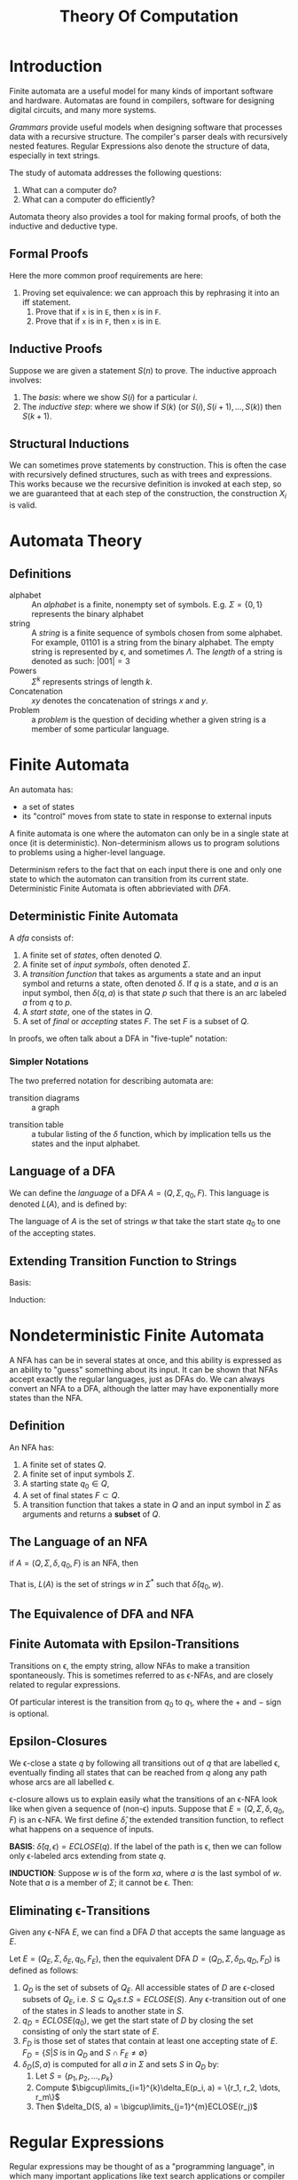 :PROPERTIES:
:ID:       ad49fd53-8d6d-4e51-a851-2c8a75d6ea74
:END:
#+title: Theory Of Computation

* Introduction
Finite automata are a useful model for many kinds of important
software and hardware. Automatas are found in compilers, software for
designing digital circuits, and many more systems.

/Grammars/ provide useful models when designing software that processes
data with a recursive structure. The compiler's parser deals with
recursively nested features. Regular Expressions also denote the
structure of data, especially in text strings.

The study of automata addresses the following questions:

1. What can a computer do?
2. What can a computer do efficiently?

Automata theory also provides a tool for making formal proofs, of both
the inductive and deductive type.

** Formal Proofs
Here the more common proof requirements are here:

1. Proving set equivalence: we can approach this by rephrasing it into
   an iff statement.
   1. Prove that if ~x~ is in ~E~, then ~x~  is in ~F~.
   2. Prove that if ~x~ is in ~F~, then ~x~ is in ~E~.

** Inductive Proofs
Suppose we are given a statement $S(n)$ to prove. The inductive
approach involves:
1. The /basis/: where we show $S(i)$ for a particular $i$.
2. The /inductive step/: where we show if $S(k)$ (or $S(i), S(i+1),
   \dots, S(k)$) then $S(k+1)$.

** Structural Inductions
We can sometimes prove statements by construction. This is often the
case with recursively defined structures, such as with trees and
expressions. This works because we the recursive definition is invoked
at each step, so we are guaranteed that at each step of the
construction, the construction $X_i$ is valid.

* Automata Theory

** Definitions
- alphabet :: An /alphabet/ is a finite, nonempty set of symbols. E.g.
              $\Sigma = \{0, 1\}$ represents the binary alphabet
- string :: A /string/ is a finite sequence of symbols chosen from some
            alphabet. For example, $01101$ is a string from the binary
            alphabet. The empty string is represented by \epsilon, and
            sometimes $\Lambda$. The
            /length/ of a string is denoted as such: $|001| = 3$
- Powers :: $\Sigma^k$ represents strings of length $k$.
- Concatenation :: $xy$ denotes the concatenation of strings $x$ and
                   $y$.
- Problem :: a /problem/ is the question of deciding whether a given
             string is a member of some particular language.

* Finite Automata
An automata has:
- a set of states
- its "control" moves from state to state in response to external inputs

A finite automata is one where the automaton can only be in a single
state at once (it is deterministic). Non-determinism allows us to
program solutions to problems using a higher-level language.

Determinism refers to the fact that on each input there is one and
only one state to which the automaton can transition from its current
state. Deterministic Finite Automata is often abbrieviated with /DFA/.

** Deterministic Finite Automata
A /dfa/ consists of:

1. A finite set of /states/, often denoted $Q$.
2. A finite set of /input symbols/, often denoted $\Sigma$.
3. A /transition function/ that takes as arguments a state and an input
   symbol and returns a state, often denoted $\delta$. If $q$ is a state,
   and $a$ is an input symbol, then $\delta(q,a)$ is that state $p$ such
   that there is an arc labeled $a$ from $q$ to $p$.
4. A /start state/, one of the states in $Q$.
5. A set of /final/ or /accepting/ states $F$. The set $F$ is a subset of
   $Q$.

In proofs, we often talk about a DFA in "five-tuple" notation:

\begin{equation}
  A = \left(Q, \Sigma, \delta, q_0, F \right)
\end{equation}

*** Simpler Notations
The two preferred notation for describing automata are:
- transition diagrams :: a graph

#+downloaded: https://quickgrid.files.wordpress.com/2015/10/subset-construction-nfa-from-transition-table.jpg @ 2018-08-14 12:47:06
[[file:images/theory_of_computation/subset-construction-nfa-from-transition-table_2018-08-14_12-47-06.jpg]]

- transition table :: a tubular listing of the $\delta$ function, which by
     implication tells us the states and the input alphabet.

#+downloaded: https://i.stack.imgur.com/jTETt.png @ 2018-08-14 12:49:00
[[file:images/theory_of_computation/jTETt_2018-08-14_12-49-00.png]]

** Language of a DFA
We can define the /language/ of a DFA $A = \left(Q, \Sigma, q_0, F\right)$.
This language is denoted $L(A)$, and is defined by:

\begin{equation}
L(A) = \{ w | \delta(q_0, w) \text{ is in } F\}
\end{equation}

The language of $A$ is the set of strings $w$ that take the start
state $q_0$ to one of the accepting states.

** Extending Transition Function to Strings
Basis:
\begin{equation}
\hat{\delta}\left(q, \epsilon\right) = q
\end{equation}
Induction:
\begin{equation}
\hat{\delta}\left(q, xa\right) = \delta \left(\hat{\delta}\left(q, x\right), a \right)
\end{equation}

* Nondeterministic Finite Automata
A NFA has can be in several states at once, and this ability is
expressed as an ability to "guess" something about its input. It can
be shown that NFAs accept exactly the regular languages, just as DFAs
do. We can always convert an NFA to a DFA, although the latter may
have exponentially more states than the NFA.

** Definition
An NFA has:

1. A finite set of states $Q$.
2. A finite set of input symbols $\Sigma$.
3. A starting state $q_0 \in Q$,
4. A set of final states $F \subset Q$.
5. A transition function that takes a state in $Q$ and an input symbol
   in $\Sigma$ as arguments and returns a *subset* of $Q$.

** The Language of an NFA
if $A = (Q, \Sigma, \delta, q_0, F)$ is an NFA, then

\begin{equation}
L(A) = \{w | \hat{\delta}(q_0, w) \cap F \neq \emptyset\}
\end{equation}

That is, $L(A)$ is the set of strings $w$ in $\Sigma^*$ such that
$\hat{\delta}(q_0, w)$.

** The Equivalence of DFA and NFA

#+downloaded: /tmp/screenshot.png @ 2018-08-14 13:44:15
[[file:images/theory_of_computation/screenshot_2018-08-14_13-44-15.png]]

** Finite Automata with Epsilon-Transitions
Transitions on \epsilon, the empty string, allow NFAs to make a transition
spontaneously. This is sometimes referred to as \epsilon-NFAs, and are
closely related to regular expressions.

#+downloaded: /tmp/screenshot.png @ 2018-08-15 11:45:07
[[file:images/theory_of_computation/screenshot_2018-08-15_11-45-07.png]]

Of particular interest is the transition from $q_0$ to $q_1$, where the
$+$ and $-$ sign is optional.

** Epsilon-Closures
We \epsilon-close a state $q$ by following all transitions out of $q$ that
are labelled \epsilon, eventually finding all states that can be reached
from $q$ along any path whose arcs are all labelled \epsilon.

\epsilon-closure allows us to explain easily what the transitions of an
\epsilon-NFA look like when given a sequence of (non-\epsilon) inputs. Suppose
that $E = (Q, \Sigma, \delta, q_0, F)$ is an \epsilon-NFA. We first define $\hat{\delta}$,
the extended transition function, to reflect what happens on a
sequence of inputs.

*BASIS*: $\hat{\delta}(q, \epsilon) = ECLOSE(q)$. If the label of the path is \epsilon,
then we can follow only \epsilon-labeled arcs extending from state $q$.

*INDUCTION*: Suppose $w$ is of the form $xa$, where $a$ is the last
symbol of $w$. Note that $a$ is a member of $\Sigma$; it cannot be \epsilon.
Then:

\begin{align}
  \text{Let } & \hat{\delta}(q, x) = \{p_1, p_2, \dots, p_k\} \\
   & \bigcup\limits_{i=1}^k \delta(p_i, a) = \{r_1, r_2, \dots, r_m\} \\
  \text{Then } & \hat{\delta}(q,w) = \bigcup\limits_{j=1}^m ECLOSE(r_j)
\end{align}

** Eliminating \epsilon-Transitions
Given any \epsilon-NFA $E$, we can find a DFA $D$ that accepts the same
language as $E$.

Let $E = (Q_E, \Sigma, \delta_E, q_0, F_E)$, then the equivalent DFA $D = (Q_D, \Sigma,
\delta_D, q_D, F_D)$ is defined as follows:

1. $Q_D$ is the set of subsets of $Q_E$. All accessible states of $D$
   are \epsilon-closed subsets of $Q_E$, i.e. $S \subseteq Q_K s.t. S =
   ECLOSE(S)$. Any \epsilon-transition out of one of the states in $S$
   leads to another state in $S$.
2. $q_D = ECLOSE(q_0)$, we get the start state of $D$ by closing the set
   consisting of only the start state of $E$.
3. $F_D$ is those set of states that contain at least one accepting
   state of $E$. $F_D = \{S | S \text{ is in } Q_D \text{ and } S \cap F_E
   \neq \emptyset \}$
4. $\delta_D(S,a)$ is computed for all $a$ in $\Sigma$ and sets $S$ in $Q_D$ by:
   1. Let $S = \{p_1, p_2, \dots, p_k\}$
   2. Compute $\bigcup\limits_{i=1}^{k}\delta_E(p_i, a) = \{r_1, r_2, \dots, r_m\}$
   3. Then $\delta_D(S, a) = \bigcup\limits_{j=1}^{m}ECLOSE(r_j)$


* Regular Expressions
:PROPERTIES:
:ID:       06f1342f-29d6-4647-a8f2-05eadc695f55
:END:
Regular expressions may be thought of as a "programming language", in
which many important applications like text search applications or
compiler components can be expressed in.

Regular expressions can define the exact same languages that various
forms of automata describe: the regular languages. Regular expressions
denote languages. We define 3 operations on languages that the
operators of regular expressions represent.

1. The /union/ of two languages $L \bigcup M$, is the set of strings
   that are either in $L$ or $M$.
2. The /concatenation/ of languages $L$ and $M$ is the set of strings
   that can be formed by taking any string in $L$ and concatenating it
   with any string in $M$.
3. The closure (or star, or /Kleene closure/) is denoted $L^*$ and
   represents the set of those strings that can be formed by taking
   any number of strings from $L$, possibly with repetitions, and
   concatenating all of them.

We can describe regular expressions recursively. For each expression
$E$, we denote the language it represents with $L(E)$.

*BASIS*:

1. The constants $\epsilon$ and $\emptyset$ are regular expressions, denoting the
   languages $\{\epsilon\}$ and $\emptyset$ respectively.
2. If $a$ is a symbol, then $\mathbb{a}$ is a regular expression. This
   expression denotes the language $\{a\}$.

*INDUCTION*:

1. $L(E) + L(F) = L(E) \bigcup L(F)$
2. $L(EF) = L(E)L(F)$
3. $L(E^*) = (L(E))^*$
4. $L((E)) = L(E)$

** Precedence of regular expression operators

The precedence in order of highest to lowest, is:
1. star
2. dot (note that this operation is associative)
3. union ($\plus$ operator)

** Equivalence of DFA and Regular Expressions

We show this by showing that:
1. Every language defined by a DFA is also defined by a regular
  expression.
2. Every language defined by a regular expression is also defined by a
   $\epilon$-NFA, which we have already shown is equivalent to a DFA.

#+downloaded: /tmp/screenshot.png @ 2018-08-28 12:46:13
[[file:images/theory_of_computation/screenshot_2018-08-28_12-46-13.png]]

*** From DFA to Regular Expression
We can number the finite states in a DFA $A$ with $1, 2, \dots, n$.

Let $R_{ij}^{(k)}$ be the name of a regular expression whose language is the
set of strings $w$ such that $w$ is the label of a path from state $i$
to state $j$ in a DFA $A$, and the path has no intermediate node whose
number is greater than $k$.
To construct the expression $R_{ij}^{(k)}$, we use the following inductive
definition, starting at $k= 0$, and finally reaching $k=n$.

BASIS: $k=0$.
Since the states are numbered $1$ or above, the restriction on paths
is that the paths have no intermediate states at all. There are only 2
kinds of paths that meet such a condition:

1. An arc from node (state) $i$ to node $j$.
2. A path of length $0$ that consists only of some node $i$.

If $i \ne j$, then only case $1$ is possible. We must examine DFA $A$
and find input symbols $a$ such that there is a transition from state
$i$ to state $j$ on symbol $a$.

1. If there is no such symbol $a$, then $R_{ij}^{(0)} = \emptyset$.
2. If there is exactly one such symbol $a$, then $R_{ij}^{(0)} = \mathbb{a}$
3. If there are symbols $a_1, a_2, \dots, a_k$ that label arcs from
   state $i$ to state $j$, then $R_{ij}^{(0)} = \mathbb{a_1} + \mathbb{a_2} +
   \dots + \mathbb{a_k}$

In case (a), the expression becomes $\epsilon$, in case (c), the expression
becomes $\epsilon + \mathbb{a_1} + \mathbb{a_2} + \dots + \mathbb{a_k}$.

INDUCTION: Suppose there is a path from state $i$ to state $j$ that
goes through no state higher than $k$. Then either:

1. The path does not go through state $k$ at all. In this case, the
   label of the path is $R_{ij}^{(k-1)}$.
2. The path goes through state $k$ at least once. We can break the
   path into several pieces:


#+downloaded: /tmp/screenshot.png @ 2018-08-28 12:58:35
[[file:images/theory_of_computation/screenshot_2018-08-28_12-58-35.png]]

Then the set of labels for all paths of this type is represented by
the regular expression $R_{ik}^{(k-1)}(R_{kk}^{(k-1)})^*R_{kj}^{(k-1)}$. Then, we can
combine the expressions for the paths of the two above:

\begin{equation}
R_{ij}^{(k)} = R_{ij}^{(k-1)} + R_{ik}^{(k-1)}(R_{kk}^{(k-1)})^*R_{kj}^{(k-1)}
\end{equation}

We can compute $R_{ij}^{(n)}$ for all $i$ and $j$, and the language of the
automaton is then the sum of all expressions $R_{ij}^{(n)}$ such that state
$j$ is an accepting state.

*** Converting DFAs to regular expressions by eliminating states
The above method of conversation always works, but is expensive. $n^3$
expressions have to be constructed for an n-state automaton, but the
length of the expression can grow by a factor of 4 on the average,
with each of the $n$ inductive steps, and the expressions themselves
could reach on the order of $4^n$ symbols.

The approach introduced here avoids duplicating work at some points,
by eliminating states. If we eliminate a state $s$, then all paths
that went through $s$ no longer exist in the automaton. To preserve
the language, we must include on an arc that goes directly from $q$ to
$p$, the labels of paths that went from some state $q$ to $p$ through
$s$. This label now includes strings, but we can use a regular
expression to represent all such strings.

Hence, we can construct a regular expression from a finite automaton
as follows:

1. For each accepting state $q$, apply the reduction process to
   produce an equivalent automaton with regular-expression labels on
   the arcs. Eliminate all states except $q$ and the start state $q_0$.
2. If $q \neq q_0$, then a two-state automaton remains, as depicted. The
   regular expression for the automaton is $(R + SU^*T)^*SU^*$.


#+downloaded: /tmp/screenshot.png @ 2018-08-28 23:30:02
[[file:images/theory_of_computation/screenshot_2018-08-28_23-30-02.png]]

3. If the start state is also an accepting state, then we must perform
   a state-elimination from the original automaton that gets rid of
   every state but the start state, leaving a one-state automaton,
   which accepts $R^*$.


#+downloaded: /tmp/screenshot.png @ 2018-08-28 23:30:48
[[file:images/theory_of_computation/screenshot_2018-08-28_23-30-48.png]]

*** Converting regular expressions to automata
We can show every language defined by a regular expression is also
defined by a finite automaton, and we do so by converting any regular
expression $R$ to an $\epsilon$-NFA $E$ with:

1. Exactly one accepting state
2. No arcs into initial state
3. No arcs out of the accepting state

The proof is conducted by structural induction on R, following the
recursive definition of regular expressions.

The basis of the induction involves constructing automatons for
regular expressions (a) $\epsilon$, (b) $\emptyset$ and (c) $\mathbb{a}$. They are displayed
below:

#+downloaded: /tmp/screenshot.png @ 2018-08-28 23:36:18
[[file:images/theory_of_computation/screenshot_2018-08-28_23-36-18.png]]

The inductive step consists of 4 cases: (a) The expression is $R + S$
for some smaller expressions $R$ and $S$. (b) The expression is $RS$
for smaller expressions $R$ and $S$. (c) The expression is $R*$ for
some smaller expression $R$. (d) The expression is (R) for some
expression R. The automatons for (a), (b), and (c) are shown below:


#+downloaded: /tmp/screenshot.png @ 2018-08-28 23:39:41
[[file:images/theory_of_computation/screenshot_2018-08-28_23-39-41.png]]

The automaton for $R$ also serves as the automaton for $(R)$.

*** Algebraic law for regular expressions
 - commutativity :: $x + y = y + x$.
 - associativity :: $(x \times y) \times z = x \times (y \times z)$.
 - distributive :: $x \times (y + z) = x \times y + x \times z$

- $L + M = M + L$
- $(L + M) + N = L + (M + N)$
- $(LM)N = L(MN)$
- $\emptyset + L = L + \emptyset = L$. $\emptyset$ is the identity for union.
- $\epsilon L = L \epsilon = L$. $\epsilon$ is the identity for concatenation.
- $\emptyset L = L\emptyset = \emptyset$. $\emptyset$ is the annihilator for concatenation.
- $L(M + N) = LM + LN$ (left distributive)
- $(M + N)L  = ML + NL$ (right distributive)
- $L + L = L$ (idempotence law)
- $(L^*)^* = L^*$.
- $\emptyset^* = \epsilon$
- $\epsilon^* = \epsilon$
- $L^{+} = LL^* = L^*L$.
- $L^* = L^{+} + \epsilon$
- $L? = \epsilon + L$

*** Discovering laws for regular expressions
The truth of a law reduces to the question of the equality of two
languages. We show set equivalence: a string in one language must be
in another, and vice-versa.

* Properties of Regular Languages

Regular languages exhibit the "closure" property. These properties let
us build recognizers for languages that are constructed from other
languages by certain operations. Regular languages also exhibit
"decision properties", which allow us to make decisions about whether
two automata define the same language. This means that we can always
minimize an automata to have as few states as possible for a
particular language.

** Pumping Lemma
We have established that the class of languages known as regular
languages are accepted by DFAs, NFAs and by $\epsilon$-NFAs.

However, not every language is a regular language. An easy way to see
this is that the number of languages is infinite, but DFAs have finite
number of states, and are finite.

The pumping lemma lets us show that certain languages are not regular.

#+attr_latex: :options [Pumping Lemma]
#+begin_theorem
<<pumping-lemma>>
Let $L$ be a regular language. Then there exists a constant $n$ (which
depends on $L$) such that for every string $w$ in $L$ such that
$| w |  \ge n$, we can break $w$ into three strings $w = xyz$
such that:

1. $y \ne \epsilon$
2. $| xy | \le n$
3. For all $k \ge 0$, the string $xy^k z$ is also in $L$
#+end_theorem

That is, we can always find a non-empty string $y$ not too far from
the beginning of $w$ that can be "pumped". This means repeating $y$
any number of times, or deleting it, keeps the resulting string in the
language $L$.

Note that there [[https://bosker.wordpress.com/2013/08/18/i-hate-the-pumping-lemma/][has been other ways to prove irregularity of languages]].

** Closure of Regular Languages
If certain languages are regular, then languages formed from them by
certain operations are also regular. These are referred to as the
closure properties of regular languages. Below is a summary:

1. Union of 2 regular languages
2. Intersection of 2 regular languages
3. Complement of 2 regular languages
4. Difference of 2 regular languages
5. Reversal of a regular language
6. Closure (star) of a regular language
7. The concatenation of regular languages
8. A homomorphism (substitution of strings for symbols) of a regular language
9. The inverse homomorphism of a regular language

The above are all regular.

* Context-free Grammars and Languages
:PROPERTIES:
:ID:       da28f8a3-35f4-42e9-9a8e-c54cc32555a0
:END:
Context-free languages are a larger class of languages, that have
context-free grammars. We show how these grammars are defined, and how
they define languages.

Context-free grammars are recursive definitions. For example, the
context-free grammar for palindromes can be defined as:

1. $P \rightarrow \epsilon$
2. $P \rightarrow 0$
3. $P \rightarrow 1$
4. $P \rightarrow 0P0$
5. $P \rightarrow 1P1$

There are four important components in a grammatical description of a
language:

1. There is a finite set of symbols that form the strings of the
   language. These alphabets are called the /terminals/, or /terminal
   symbols/.
2. There is a finite set of variables, or /nonterminals/ or /syntactic
   categories/. Each variable represents a language. In the language
   above, the only variable is $P$.
3. One of the variables represents the language being defined, called
   the /start symbol/.
4. There is a finite set of productions or rules that represent the
   recursive definition of a language. Each production rule consists:
   1. A variable that is being defined by the production (called the /head/).
   2. The production symbol $\rightarrow$.
   3. A string of zero or more terminals and variables.

We can represent any CFG as these 4 components, we denote CFG $G = (V,
T, P, S)$.

** Derivations using a Grammar
We can apply the productions of a CFG to infer that certain strings
are in the language of a certain variable.

The process of deriving strings by applying productions from head to
body requires the definition of a new relation symbol, $\Rightarrow$. Suppose $G
= (V, T, P, S)$ is a CFG> Let $\alpha A \beta$ be a string of terminals and
variables, with $A$ a variable. That is $\alpha$ and $\beta$ are strings in $(V
\cup T)^*$, and $A$ is in $V$. Let $A \rightarrow \gamma$ be a production of $G$. We say
that $\alpha A \beta \Rightarrow_{G} \alpha \gamma B$. If $G$ is understood, we can omit the
subscript.

We may extend the $\Rightarrow$ relationship to represent zero, one or many
derivation steps, similar to the extended transition function.

** Leftmost and Rightmost Derivations
In order to restrict the number of choices we have in deriving a
string, it is often useful to require that at each step, we replace
the leftmost variable by one of its production bodies. Such a
derivation is called a /leftmost derivation/. Leftmost derivations are
indicated with $\Rightarrow_{lm}$ and $\Rightarrow_{lm}^*$.

Similarly, it is possible to require that at each step the rightmost
variable is replaced by one of its bodies. These are called /rightmost
derivations/. These are similarly denoted $\Rightarrow_{rm}$ and $\Rightarrow_{rm}^*$.

** The language of a Grammar
If $G = (V, T, P, S)$ is a CFG, then the language of $G$, denoted
$L(G)$ is the set of terminal strings that have derivations from the
start symbol:

\begin{equation}
  L(G) = \right\{w in T^* | S \Rightarrow_{G}^* w \left\}
\end{equation}

** Sentential Forms
Derivations from the start symbol produce strings that have a special
role. These are called /sentential forms/. We also denote
left-sentential and right-sentential forms for leftmost derivations
and rightmost derivations respectively.

** Parse Trees
There is a tree representation of derivations, that clearly show how
symbols of a terminal string are grouped into substrings, each of
which belongs to the language of one of the variables of the grammar.
This tree is the data structure of choice when representing the source
of a program.

*** Construction
The parse trees for a CFG $G$ are trees with the following conditions:

1. Each interior node is labeled by variable in $V$.
2. Each leaf is labeled by either a variable, a terminal, or $\epsilon$.
   However, if the leaf is labeled $\epsilon$, then it must be the only child
   of its parent.
3. If an interior node is labeled $A$, and its children are labeled
   $X_1, X_2, \dots, X_k$, respectively from the left, then $A \rightarrow X_1 X_2 \dots
   X_k$ is a production in $P$.

*** The yield
The yield of the tree is the concatenation of the leaves of the parse
tree from the left. This yield is a terminal string (all leaves are
labeled either with a terminal or with $\epsilon$). The root is labeled by
the start symbol.

*** Inferences and derivations
The following statements are equivalent:

1. The recursive inference procedure determines that terminal string
   $w$ is in the language of variable $A$.
2. $A \Rightarrow^* w$
3. $A \Rightarrow_{lm}^* w$
4. $A \Rightarrow_{rm}^* w$
5. There is a parse tree with root $A$ and yield $w$.

We can prove these equivalences using the following arcs:

#+downloaded: /tmp/screenshot.png @ 2018-09-16 16:21:01
[[file:images/theory_of_computation/screenshot_2018-09-16_16-21-01.png]]

** Linear Grammars
Right linear grammars have all the productions of form:

1. $A \rightarrow wB$ for $B \in V$ and $w \in T^*$
2. $A \rightarrow  w$, for $w \in T^*$

Every regular language can be generated by some right-linear grammar.
Suppose $L$ is accepted by DFA $A = (Q, \Sigma, \delta, q_0, F)$, Then, let $G =
(Q, \Sigma, P, q_0)$ where,

1. For $q, p \in Q$, $a \in \Sigma$, if $\delta(q, a) = p$, then we have a
   production in $P$ of the form $q \rightarrow ap$.
2. We also have productions $q \rightarrow \epsilon$ for each $q \in F$.

We can prove by induction on $|w|$ that $\hat{\delta}(q_0, w) = p$  iff $q_0
\Rightarrow^* wp$. This would give $\hat{\delta}(q_0, w) \in F$  iff $q_0 \Rightarrow^* w$.

** TODO Ambiguous Grammars

** Chomsky Normal Form
Chomsky normal form is useful in giving algorithms for working with
context-free grammars. A context-free grammar is in Chomsky normal
form if every rule is of the form:

1. $A \rightarrow BC$
2. $A \rightarrow a$

weher $a$ is any terminal and $A$, $B$, $C$ are any variables, except
$B$ and $C$ cannot be the start variable. $S \rightarrow \epsilon$ is also allowed.

Any context-free language is generated by a context-free grammar in
Chomsky normal form. This is because we can convert any grammar into
Chomsky normal form.

* Pushdown Automata
:PROPERTIES:
:ID:       1c414780-37b3-4266-a6be-26aba08babbb
:END:

Pushdown automata are equivalent in power to context-free grammars
This equivalence is useful because it gives us two options for proving
that a language is context-free. Certain languages are more easily
described in terms of recognizers, while others aremore easily
described in terms of generators.

** Definition
It is in essence a nondeterministic finite automaton with
\epsilon-transitions permitted, with one additional capability: a stack on
which it can store a string of "stack symbols".

We can view the pushdown automaton informally as the device suggested
below:

#+downloaded: /tmp/screenshot.png @ 2018-09-18 12:36:26
[[file:images/theory_of_computation/screenshot_2018-09-18_12-36-26.png]]

A "finite-state-control" reads inputs, one symbol at a time. The
automaton is allowed to observe the symbol at the top of the stack,
and to base its transition on its current state. It :

1. Consumes from the input the symbol it uses in the transition. If \epsilon
   is used for the input, then no input symbol is consumed.
2. Goes to a new state
3. Replaces the symbol at the top of the stack by any string. This
   corresponds to \epsilon, which corresponds to a pop of the stack. It could
   also replace the top symbol by one other symbol. Finally the top
   stack symbol could be replaced by 2 or more symbols, which has the
   effect of changing the top stack symbol, and pushing one or more
   new symbols onto the stack.

** Formal Definition
We can specify a PDA $P$ as follows:

\begin{equation}
  P = (Q,\Sigma, \Gamma, \delta, q_0, Z_0, F)
\end{equation}

- $Q$ is the finite set of states
- $\Sigma$ is the finite set of input symbols
- $\Gamma$ is the finite stack alphabet
- $\delta$ is the transition function, taking a triple $\delta(q,a,X), where:
  - $q$ is a state in $Q$
  - $a$ is either an input symbol in $\Sigma$ or $\epsilon$.
  - $X$ is a stack symbol, that is a member of $\Gamma$
- $q_0$ the start state
- $Z_0$ the start symbol. Initially, the PDA's stack consists of this
  symbol, nothing else
- $F$ is the set of accepting states

The formal definition of a PDA contains no explicit mechanism to allow
the PDA to test for an empty stack. The PDA is able to get the same
effect by initially placing a special symbol $ on the stack. If it
sees the $ again, it knows that the stack effectively is empty.

We can also draw transition diagrams for PDAs. An example is shown
below.

#+downloaded: /tmp/screenshot.png @ 2018-10-11 20:52:24
[[file:images/theory_of_computation/screenshot_2018-10-11_20-52-24.png]]

** Instantaneous Descriptions
We represent the configuration of a PDA by a triple $(q, w, \gamma)$,
where:

1. $q$ is the state.
2. $w$ is the remaining input
3. $\gamma$ is the stack contents

Conventionally, we show the top of the stack at the left, and the
bottom at the right. This triple is called the /instantaneous
description/, or ID, of the pushdown automaton.

For finite automata, the $\hat{\gamma}$ notation was sufficient to
represent sequences of instantaneous descriptions through which a
finite automaton moved. However, for PDAs we need a notation that
describes changes in the state, input and stack. Hence, we define
$\vdash$ as follows. Supposed $\delta(q, a, X)$ contains $(p, \alpha)$. Then for
all stings $w$ in $\Sigma^*$ and $\beta$ in $\Gamma^*$:

\begin{equation}
  (q, aw, X\beta) \vdash (p, w, \alpha\beta)
\end{equation}

We use $\vdash^*$ to represent zero or more moves of the PDA.

** The Languages of PDAs
The class of languages for PDAs that accept by final state and accept
by empty stack are the same. We can show how to convert between the
two.

*** Acceptance by Final State

Let $P = (Q, \Sigma, \Gamma, \delta, q_0, Z_0, F)$ be a PDA. Then $L(P)$, the language
accepted by P by final state, is:

\begin{equation}
\{w | (q_0, w, Z_0) \vdash^* (q, \epsilon, \alpha) \}
\end{equation}

for some state $q$ in $F$ and any stack string $\alpha$.

*** Acceptance by Empty Stack
Let $P = (Q, \Sigma, \Gamma, \delta, q_0, Z_0, F)$ be a PDA. We define $N(P) = \{w |
(q_0, w, Z_0) \vdash^* (q, \epsilon, \epsilon)\}$. That is $N(P)$ is the set of inputs
$w$ that $P$ can consume and at the same time empty its stack.

*** From Empty Stack to Final State
*Theorem:*

If $L = N(P_N)$ for some PDA $P_N$, then there is a PDA $P_F$
such that $L = L(P_F)$.

*Proof*:

We use a new symbol $X_0$, not a symbol of $\Gamma$; $X_0$ is both the start
symbol of $P_F$ and a marker on the bottom of the stack that lets us
know when $P_N$ has reached an empty stack, then it knows that $P_N$
would empty its stack on the same input.

We also use a new start state $p_0$, whose sole function is to push
$Z_0$, the start symbol of $P_N$, onto the top of the stack and enter
$q_0$, the start state of $P_N$. $P_F$ simulates $P_N$, until the stack of
$P_N$ is empty, which $P_F$ detects because it sees $X_0$ on the top of
the stack.


#+downloaded: /tmp/screenshot.png @ 2018-10-11 21:06:26
[[file:images/theory_of_computation/screenshot_2018-10-11_21-06-26.png]]

Hence, we can specify $P_F = (Q \cup \{p_0, p_f\}, \Sigma, \Gamma \cup \{X_0\}, \delta_F, p_0,
X_0, \{p_f\}$:

1. $\delta_F(p_0, \epsilon, x_0) = \{(q_0, Z_0, X_0\}$.
2. For all states $q$ in $Q$, inputs $a$ in $\Sigma$ or $a = \epsilon$, and the
   stack symbols $Y$ in $\Gamma$, $\delta_F(q,a,Y)$ contains all the pairs in
   $\delta_N(qa,Y)$.
3. $\delta_F(q, \epsilon, X_0$ contains $(p_f, \epsilon)$ iff w is in $N(P_N)$.

*** From Final State to Empty Stack
Whenever $P_F$ enters an accepting state after consuming input $w$,
$P_N$ will empty its stack after consuming $w$.

#+downloaded: /tmp/screenshot.png @ 2018-10-11 21:10:12
[[file:images/theory_of_computation/screenshot_2018-10-11_21-10-12.png]]

To avoid simulating a situation where $P_F$ accidentally empties its
stack without accepting, $P_N$ also utilizes a marker $X_0$ on the
bottom of its stack.

That is $P_N = (Q \cup \{p_0, p\}, \Sigma, \Gamma \cup \{X_0\}, \delta_N, p_0, X_0)$, where $\delta_N$
is:

1. $\delta_N(p_0, \epsilon, x_0) = \{(q_0, Z_0, X_0)\}$
2. For all states $q$ in $Q$, input symbols $a$ in $\Sigma$ or $a = \epsilon$, $Y$
   in $\Gamma$, $\delta_N(q, a, Y)$ contains every pair that is in $\delta_F(q, a Y)$.
3. For all accepting states $q$ in $F$, and stack symbols $Y$ in $\Gamma$
   or $Y = X_0$, $\delta_N(q, \epsilon, Y)$ contains $(p, \epsilon)$. Whenever $P_F$
   accepts, $P_N$ can start emptying its stack without consuming any input.
4. For all stack symbols $Y$ in $\Gamma$ or $Y = X_0$, $\delta_N(p, \epsilon, Y) = \{(p,
   \epsilon)\}$. Once in state $p$, which only occurs when $P_F$ is accepted,
   $P_N$ pops every symbol on its stack, until the stack is empty.

** Equivalence of CFG and PDA
Let $A$ be a CFL. From the definition we know that $A$ has a CFG, $G$,
generating it. We show how to convert $G$ into an equivalent PDA.

The PDA $P$ we now describe will work by accepting its input $w$, if
$G$ generates that input, by determining whether there is a derivation
for $w$. Each step of the derivation yields an intermediate string of
variables and terminals. We design $P$ to determine whether some
series of substitutions of $G$ can lead from the start variable to
$w$.

The PDA $P$ begins by writing the start variable on its stack. It goes
through a series of intermediate strings, making one substitution
after another. Eventually it may arrive at a string that contains only
terminal symbols, meaning that it has used the grammar to derive a
string. Then $P$ accepts if this string is identical to the string it
has received as input.

1. Place the marker symbol $ and the start variable on the stack
2. Repeat:
   - If the top of stack is a variable symbol $A$, nondeterministically
     select one of the rules for $A$ and substitute $A$ by the string
     on the right-hand side of the rule
   - If the top of stack is a terminal symbol $a$, read the next
     symbol from the input and compare it to $a$. If they match,
     continue. Else, reject the branch of nondeterminism.
   - If the top of stack is the symbol $, enter the accept state.

Now we prove the reverse direction. We have a PDA $P$ and want to make
a CFG $G$ that generates all the strings that $P$ accepts.

For each pair of states $p$ and $q$, the grammar will have a variable
$A_{pq}$.

First, we simplify the task by modifying P slightly to give it the
following three features.

1. It has a single accept state, $q_{accept}$.
2. It empties its stack before accepting.
3. Each transition either pushes a symbol onto the stack (a push move)
   or pops one off the stack (a pop move), but it does not do both at
   the same time.

Giving $P$ features 1 and 2 is easy. To give it feature 3, we replace
each transition that simultaneously pops and pushes with a two
transition sequence that goes through a new state, and we replace each
transition that simultaneously pops and pushes with a two transition
sequence that goes through a new state, and we replace each transition
that neither pops nor pushes with a two transition sequence that
pushes then pops an arbitrary stack symbol.


To design $G$ so that $A_{pq}$ generates all strings that take $P$ from
$p$ to $q$, regardless of the stack contents at $p$, leaving the stack
at $q$ in the same condition as it was at $p$.

First, we simplify our task by modifying $P$ slightly to give it the
following three features.

*** Deterministic Pushdown Automata
:PROPERTIES:
:ID:       20201108T115325.201764
:END:
DPDAs accept a class of languages between the regular languages and
the CFLs.

We can easily show that DPDAs accept all regular languages by making
it simulate a DFA (ignoring the stack).

While DPDAs cannot represent all CFLs, it is able to represent
languages that have unambiguous grammars.

* Properties of Context-Free Languages
** Simplification of CFG
The goal is to reduce all CFLs to Chomsky Normal Form. To get there,
we must make several preliminary simplifications, which are useful in
their own ways.

1. Elimination of useless symbols

   1. Remove all /non-reachable/ symbols: starting from $S$, if it is
      impossible to reach a symbol, then it is non-reachable and can be
      removed. Example: $S \rightarrow a, B \rightarrow b$, then $B$ is not reachable.
   2. Remove all /non-generating/ symbols: for each symbol, check if the
      symbol can ever generate a terminating string. If not, remove
      it. Example: $A \rightarrow A | Ab$, $A$ is non-generating and can be removed.
   3. It is important to remove non-generating symbols first, because
      it can lead to more non-reachable symbols.

2. Removal of unit productions

   1. Unit productions look like $A \rightarrow B$. We do unit production
      elimination to get a grammar into Chomsky Normal form.

   2. To eliminate unit productions, we substitute the unit symbol
      into the production.

3. Removal of $\epsilon$ productions

   1. Start from any symbol, remove the $\epsilon$ production, by
      substituting all possibilities. E.g. $S \rightarrow AB | AC$, and we
      eliminate $\epsilon$-productions from $B$: $S \rightarrow AB | A | AC$.
   2. Eliminate until no more $\epsilon$-productions.
   3. When an $\epsilon$-production is eliminated from a symbol, it does not
      need to be reapplied if it appears again in the same symbol.

4. Conversion to Chomsky Normal Form

After performing the preliminary simplifications, we can then:

  1. Arrange that all bodies of length 2 or more consist only of variables
  2. Break bodies of length 3 or more into a cascade of productions

** Pumping Lemma for CFLs
In any sufficiently long string in a CFL, it is possible to find at
most 2 short, nearby substrings, that we can pump in tandem. First, we
use several results, that we will state below.

1. Conversion to CNF converts a parse tree into a binary tree.
2. For a CNF grammar $G = (V, T, P, S)$, if the length of the longest
   path is $n$, then $|w| \le 2^{n-1}$ for all terminal strings $w$.

#+attr_latex: :options [Pumping Lemma for CFLs]
#+begin_theorem
<<pumping-lemma-cfl>>
Let $L$ be a CFL. Then there exists a constant $n$ (which
depends on $L$) such that for every string $z$ in $L$ such that
$| z |  \ge n$, we can break $z$ into three strings $z = uvwxy$
such that:

1. $ vx \ne \epsilon$
2. $| vwx | \le n$
3. For all $i \ge 0$, the string $uv^i wx^i y$ is also in $L$
#+end_theorem

#+downloaded: https://upload.wikimedia.org/wikipedia/commons/thumb/8/87/Pumping_lemma_for_context-free_languages.svg/600px-Pumping_lemma_for_context-free_languages.svg.png @ 2018-10-09 12:22:03
[[file:images/theory_of_computation/600px-Pumping_lemma_for_context-free_languages.svg_2018-10-09_12-22-03.png]]

If $s$ is sufficiently long, its derivation tree w.r.t. a Chomsky
normal form grammar must contain some nonterminal $N$ twice on some
tree path (upper picture). Repeating $n$ times the derivation part $N
\Rightarrow \dots \Rightarrow vNx$ obtains a derivation for $u v^n w x^n y$.

** Closure Properties of CFLs
First, we introduce the notion of substitutions. Let $\Sigma$ be an
alphabet, and suppose that for every symbol $a$ in $\Sigma$, we choose a
language $L_a$. These chosen languages can be over any alphabets, not
necessarily $\Sigma$ and not necessarily the same. The choice of languages
defines a function $s$ on $\Sigma$, and we shall refer to $L_a$ as $s(a)$
for each symbol $a$.

If $w = a_1 a_2 \dots a_n$ in $\Sigma^*$, then $s(w)$ is the language of
all strings $x_1 x_2 \dots x_n$ such that the string $x_i$ is in the
language $s(a_i)$. $s(L)$ is the union of $s(w)$ for all strings $w$ in
$L$.

The substitution theorem states that if we can find a substitution
function $a$ on a CFL, then the resultant language $s(a)$ is also a
CFL.

CFLs are closed under:

1. Union

$L_1 \cup L_2$ is the language $s(L)$, where $L$ is the language $\{1,
2\}$, and $s(1) = L_1$ and $s(2) = L_2$.

2. Concatenation

$L_1 L_2$ is the language $s(L)$, $L = {12}$, and $s(1) = L_1$ and $s(2)
= L_2$.

3. Closure, and positive closure (asterisk and plus)

$L$ is the language ${1}^*$, and $s$ is the substitution $s(1) = L_1$,
then $L_1^* = s(L)$. Similarly, for positive closure, $L = \{1\}^+$ and
$L_1^+ = s(L)$.

4. Homomorphism
$s(a) = \{h(a)\}$, for all $a$ in $\Sigma$. Then $h(L) = s(L)$.

These are the base closure properties. CFLs are also closed under
reversal. We can prove this by constructing a grammar for the reversed
CFL.

CFLs are not closed under intersection. However, CFLs are closed under
the operation of "intersection with a regular language". To prove
this, we use the PDA representation of CFLs, and FA representation of
regular languages. We can run the FA in parallel with the PDA.

CFLs are also closed under inverse homomorphism. The proof is similar
to that of regular languages, but using a PDA, but is more complex
because of the stack introduced in the PDA.

** Decision Properties of CFLs
First, we consider the complexity of converting from a CFG to a PDA,
and vice versa. Let $n$ be the length of the entire representation of
a PDA or CFG.

Below, we list algorithms linear in the size of the input:

- Converting a CFG to a PDA
- Converting a PDA that accepts by final state to one that accepts by
  empty stack
- Converting a PDA that accepts by empty stack to one that accepts by
  final state

The running time of conversion from a PDA to a grammar is much more
complex. The upper bound on the number of states and stack symbols is
$n^3$, so there cannot be more than $n^3$ variables of the form $[pXq$
constructed for the grammar. However, the running time of conversion
could still be exponential because there are no limits to the number
of symbols put on the stack.

However, we can break the pushing of a long string of stack symbols
into a sequence of at most $n$ steps that each pushes one symbol. Then
each transition has no more than 2 stack symbols, and the total length
of all the transition rules has grown by at most a constant factor,
i.e. it is still $O(n)$. There are $O(n)$ transition rules, and each
generates $O(n^2)$ productions, since there are only 2 states that need
to be chosen in the productions that come from each rule. Hence, the
constructed grammar has length $O(n^3)$, and can be constructed in
cubic time.

*** Running Time of Conversion to CNF
1. Detecting reachable and generating symbols can be done in $O(n)$
   time, and removing useless symbols takes $O(n)$ time and does not
   increase the size of the grammar
2. Constructing unit pairs and eliminating unit productions takes
   $O(n^2)$ time, and results in a grammar whose length is $O(n)$.
3. Replacing terminals by variables in production bodies takes $O(n)$
   time and results in a grammar whose length is $O(n)$.
4. Breaking production bodies of length 3 or more takes $O(n)$ time
   and results in a grammar of length $O(n)$.

However eliminating $\epsilon$-productions is tricky. If we have a production
body of length $k$, we can construct from that one production $2^{k-1}$
productions for the new grammar, so this part of the construction
could take $O(2^n)$ time. However, we can break all long production
bodies into a sequence of productions with bodies of length 2. This
step takes $O(n)$ time and grows only linearly, and makes eliminating
$\epsilon$-productions run in $O(n)$ time.

In all, converting to CNF form is a $O(n^2)$ algorithm.

*** Testing for emptiness of CFL
This is equivalent to testing if $S$ is generating. The algorithm goes
as follows:

We maintain an array indexed by variable, which tells whether or not
we have established that a variable is generating.For each variable
there is a chain of all the positions in which the variable occurs
(solid lines). The dashed lines suggest links from the productions to
their counts.

#+downloaded: /tmp/screenshot.png @ 2018-10-12 17:24:55
[[file:images/theory_of_computation/screenshot_2018-10-12_17-24-55.png]]

For each production, we count the number of positions holding
variables whose ability to generate is not yet accounted for. Each
time the count for a head variable reaches 0, we put the variable on a
queue of generating variables whose consequences need to be explored.

This algorithm takes $O(n)$ time:

1. There are at most $n$ variables in a grammar of size $n$, creation
   and initialization of the array can be done in $O(n)$ time.
2. Initialization of the links and counts can be done in $O(n)$ time.
3. When we discover a production has count 0:
   1. Discover a production has count $0$, finding which variable is
      at the head, checking whether it is already known to be
      generating, and putting it on the queue if not. All these steps
      are $O(1)$ for each production so $O(n)$ in total.
   2. work done when visiting the production bodies that have the head
      variable $A$. This work is proportional to the number of
      positions with $A$. Hence, $O(n)$.

*** Testing Membership in a CFL
:PROPERTIES:
:REFERENCE: https://en.wikipedia.org/wiki/CYK_algorithm
:END:

First, we can easily see that algorithms exponential in $n$ can
decide membership. We can convert the grammar to CNF form. As the
parse trees are binary trees, there will be exactly $2n-1$ nodes
labeled by variables in the tree for a string $w$ of length $n$. The
number of possible trees and node-labelings is only exponential in
$n$.

Fortunately, more efficient techniques exist, based on the idea of
dynamic programming. Once such algorithm is the CYK Algorithm.

We construct a triangular table, and begin the fill the table
row-by-row upwards. The horizontal axis corresponds to the positions
of the string $w = a_1 a_2 \dots a_n$, and the table entry $X_ij$ is the
set of variables $A such that $A \overset{*}{\Rightarrow} a_i a_{i+1} \dots a_j$. We
are interested in whether $S$ is in the set $X_{1n}$.


#+downloaded: /tmp/screenshot.png @ 2018-10-12 17:37:31
[[file:images/theory_of_computation/screenshot_2018-10-12_17-37-31.png]]

It takes $O(n)$ time to compute any one entry of the table. Hence, the
table-construction process takes $O(n^3)$ time.

The algorithm for computing $X_{ij}$ is as such:

*BASIS*: We compute the first row as follows. Since the string beginning
 and ending at position $i$ is just the terminal $a_i$, and the grammar
 is in $CNF$,the only way to derive the string $a_i$ is to use a
 production of the form $A \rightarrow a_i$. Hence $X_ii$ is the set of variables
 $A$ such that $A \rightarrow a_i$ is a production of $G$.

*INDUCTION*: To compute $X_{ij}$ that is in row $j - i + 1$, we would have
 computed all the $X$ in the rows below i.e. we know about all strings
 shorter than $a_i a_{i+1} \dots a_j$, and we know all the proper prefix
 and proper suffixes of that string.

For $A$ to be in $X_{ij}$, we must find variables $B$, $C$, and integer
$k$ such that:

1. $i \le k < j$
2. $B$ is in $X_{ik}$
3. $C$ is in $I_{k+1,j}$
4. $A \rightarrow BC$ is a production of $G$

Finding such variables $A$ requires us to compare at most $n$ pairs of
previously computed sets. Hence it can be done in $O(n)$ time.
* Turing Machines
We now look at what languages can be defined by any computational
device. The Turing Machine is an accurate model for what any physical
computing device is capable of doing. More technically, turing
machines facilitate proving everyday questions to be undecidable or
intractable.

Turing machines are finite automata with a tape of infinite length on
which it may read and write data. The machine consists of a /finite
control/, which can be in any of a finite set of states. There is a
tape divided into squares or /cells/; each cell can hold any one of a
finite number of symbols.

#+downloaded: /tmp/screenshot.png @ 2018-10-16 12:52:06
#+caption: A Turing Machine
[[file:images/theory_of_computation/screenshot_2018-10-16_12-52-06.png]]

Initially, the input, which is a finite-length string of symbols
chosen from the input alphabet, is placed on the tape. All other tape
cells, extending infinitely to the left and right, initially hold a
special symbol called the /blank/. The blank is a tape symbol, but not
an input symbol, and there may be other tape symbols.

There is a /tape head/ that is always positioned at one of the tape
cells. The Turing machine is said to be scanning that cell.

A move of the Turing machine is a function of the state of the finite
control and the tape symbol scanned.

1. *Change state*: The next state optionally may be the same as the
   current state.
2. *Write a tape symbol in the cell scanned*. This tape symbol replaces
   whatever symbol was in that cell.
3. *Move the tape head left or right.*

** Formal Notation

The formal notation used for a Turing Machine (TM) is by a 7-tuple:

\begin{equation}
  M = (Q, \Sigma, \Gamma, \delta, q_0, B, F)
\end{equation}

where:

- Q :: The finite set of states of the finite control
- \Sigma :: The finite set of input symbols
- \Gamma :: The complete set of tape symbols. \Sigma is a subset of \Gamma.
- \delta :: The transition function. The arguments of $\delta(q, X)$ are a state $q$
            and a tape symbol $X$. The value of $\delta(q, X)$ is a triple
            $(p, Y, D)$ where $p$ is the next state, $Y$ is the symbol
            in $\Gamma$ written in the cell being scanned, $D$ is a
            direction, either left or right.
- q_0 :: The start state, a member of Q
- B :: the blank symbol, in \Gamma but not \Sigma
- F :: the set of final or accepting states

** Instantaneous Descriptions
We use the string $X_1 X_2 \dots X_{i-1} q X_i X_{i+1} \dots X_n$ to represent
an ID in which:

1. $q$ is the state of the Turing machine.
2. The tape head is scanning the $i$th symbol from the left.
3. $X_1 X_2 \dots X_n$ is the portion of the tape between the leftmost
   and the rightmost nonblank. As an exception, if the head is to the
   left of the leftmost nonblank, or to the right of the rightmost
   nonblank, then some prefix or suffix of $X_1 X_2 \dots X_n$ will be
   blank, and $i$ will be 1 or n, respectively.

We describe moves of a Turing machine $M = (Q, \Sigma, \Gamma, \delta, q_0, B, F)$ by
the $\vdash$ notation that was used for PDAs. Suppose $\delta(q, X_i) = (p,
Y, L)$. Then $X_1 X_2 \dots X_{i-1} q X_{i+1} \dots X_n \vdash X_1 X_2 \dots X_{i-2}
p X_{i-1} Y X_{i+1} \dots X_n$.

There are 2 important exceptions, when $i=1$ and M moves to the blank
to the left of $X_1$ and when $i=n$ and $Y=B$.

** Transition Diagrams
Turing machines can be denoted graphically, as with PDAs.

An arc from state $q$ to state $p$ is labelled by one or more items of
the form $X/YD$, where $X$ and $Y$ are tape symbols, and $D$ is a
direction from either $L (\leftarrow)$ or $R (\rightarrow)$.

#+downloaded: /tmp/screenshot.png @ 2018-10-16 16:09:40
#+caption: Transition diagram for TM accepting $0^n 1^n$
[[file:images/theory_of_computation/screenshot_2018-10-16_16-09-40.png]]

** The Language of a TM
$L(M)$ is the set of strings $w$ in $\Sigma^*$ such that $q_0 w \vdash \alpha p \beta$
for some state in $p$ in $F$ and any tape strings $\alpha$ and $\beta$. The set
of languages we can accept using a TM is often called the /recursively
enumerable languages/ or RE languages.

** Turing machines and halting
A TM halts if it enters a state $q$, scanning a tape symbol $X$, and
there is no move in this situation: $\delta(q, X)$ is undefined. This is
another notion of "acceptance". We can assume that a TM halts if it
accepts. That is, without changing the language accepted, we can make
$\delta(q, X)$ undefined whenever $q$ is an accepting state. However, it is
not always possible to require that a TM halts even if it does not
accept.

Languages that halt eventually, regardless of whether they accept, are
called /recursive/. If an algorithm to solve a given problem exists,
then we say the problem is decidable, so TMs that always halt figure
importantly into decidability theory.

** Programming Techniques for Turing Machines

*** Storage in the State
We can use the finite control not only to represent a position in the
"program" of a TM, but to hold a *finite amount of data*. We extend
the state as a tuple $[q, A, B, C]$, and having multiple tracks.

*** Multiple Tracks
One can also think of the tape of a Turing machine as composed of
several tracks. Each track can hold one symbol, and the tape alphabet
of the TM consists of tuples, with each component for each "track". A
common use of multiple tracks is to treat one track as holding the
data, and another track as holding a mark. We can check off each
symbol as we "use" it, or we can keep track of a small number of
positions within the data by only marking these positions.

*** Subroutines

A Turing machine subroutine is a set of states that perform some
useful process. This set of states includes a start state and another
state to pass control to whatever other set of states called the
subroutine. Since the TM has no mechanism for remembering a "return
address", that is, a state to go to after it finishes, should our
design of a TM call for one subroutine to be called from several
states, we can make copies of the subroutine, using a new set of
states for each copy. The "calls" are made to the start states of
different copies of the subroutine, and each copy "returns" to a
different state.

*** Multitape Turing Machines
The device has a finite control (state), and some finite number of
tapes. Each tape is divided into cells, and each cell can hold any
symbol of the finite tape alphabet.

Initially, the head of the first tape is at the left end of the input,
but all other tape heads are at some arbitrary cell.

#+downloaded: /tmp/screenshot.png @ 2018-10-16 16:29:52
#+caption: A multitape Turing machine
[[file:images/theory_of_computation/screenshot_2018-10-16_16-29-52.png]]

A move on the multitape TM depends on the state and symbol scanned by
each of the tape heads. On each move:

1. the control enters a new state, which could be the same as a
   previous state.
2. On each tape, a new tape symbol is written on the cell scanned.
   This symbol could be the same as the previous symbol.
3. Each tape head makes a move, which can be either left, right or stationary.

*** Equivalence of one-tape and multitape TMs
Suppose language $L$ is accepted by a k-tape TM $M$. We simulate $M$
with a one-tape TM $N$ whose tape we think of as having 2k tracks.
Half of these tracks hold the tapes of $M$, and the other half of the
tracks each hold only a single marker that indicates where the head
for the corresponding tape of $M$ is currently located.


#+downloaded: /tmp/screenshot.png @ 2018-10-16 16:33:42
#+caption: Simulation of two-tape Turing machine by a one-tape Turing machine
[[file:images/theory_of_computation/screenshot_2018-10-16_16-33-42.png]]

To simulate a move of $M$, $N$'s head must visit the $k$ head markers.
So that $N$ does not get lost, it must remember how many head markers
are to its left at all times. That count is stored as a component of
$N$'s finite control. After visiting each head marker and storing the
scanned symbol in a component of the finite control, $n$ knows what
tape symbols have been scanned by each of $M$'s heads. $N$ also knows
the state of $M$, which it stores in $N$'s own finite control. Thus,
$N$ knows what move $M$ will make.

$N$ can now revisit each of the head markers on its tape, changing the
symbol in the track representing the corresponding tapes of $M$, and
move the head markers left or right, if necessary. $N$'s accepting
states are all the states that record $M$'s states as one of the
accepting states of $M$. When the simulated $M$ accepts, $N$ also
accepts, and $N$ does not accept otherwise.

The time taken by the one-tape TM $N$ to simulate $n$ moves of the
k-tape TM $M$ is $O(n^2)$.

*** Non-deterministic Turing Machines
A NTM differs from the deterministic variety by having a transition
$\delta$ such that for each state $q$ and tape symbol $X$, $\delta(q,X)$ is a
set of triples $\{(q_1, Y_1, D_1), \dots, (q_k, Y_k, D_k)\}$.

The NTM can choose at each step any of the triples to be the next
move. We can show that NTM and TM are equivalent. The proof involves
showing that for every NTM $M_N$, we can construct a DTM $M_D$ that
explores the ID's that $M_N$ can reach by any sequence of its choices.
If $M_D$ has an accepting state, then $M_D$ enters an accepting state of
its own. $M_D$ must be systematic, putting new ID's on a queue, rather
than a stack, so $M_D$ would have simulated all sequences up to k moves
of $M_N$ after some finite time.

$M_D$ is designed as a multi-tape TM. The first tape of $M_D$ holds a
sequence of ID's of $M_N$, including the state of $M_N$. One ID of $M_N$
is marked as the current ID, whose successor ID's are in the process
of being discovered. All IDs to the left of the current one have been
explored and can be ignored subsequently.


#+downloaded: /tmp/screenshot.png @ 2018-10-16 16:41:48
#+caption: Simulation of NTM by a DTM
[[file:images/theory_of_computation/screenshot_2018-10-16_16-41-48.png]]

To process the current ID, $M_D$ does:

1. $M_D$ examines the state and scanned symbol of the current ID. Built
   into the finite control of $M_D$ is the knowledge of what choices of
   move $M_N$ has for each state and symbol. If the state in the
   current ID is accepting, then $M_D$ accepts and simulates $M_N$ no further.
2. However, if the state is not accepting, and the state-symbol
   combination has $k$ moves, then $M_D$ uses its second tape to copy
   the ID and the make k copies of that ID at the end of the sequence
   of ID's on tape 1.
3. $M_D$ modifies each of those k ID's according to a different one of
   the k choices of move that $M_N$ has from its current ID.
4. $M_D$ returns to the marked current ID, erases the mark and moves to
   the next ID to the right. The cycle the repeats with step (1).

This can be viewed as a breadth-first search on all possible IDs
reached.

** Restricted Turing Machines
*** Turing Machines with Semi-infinite Tapes

We can assume the tape to be semi-infinite, having no cells to the
left of the initial head position, an still retain the full power of
TMs.

The trick behind the construction is to use two tracks on the
semi-infinite tape. The upper track represents the cells of the
original TM that are at or to the right of the initial head position,
but in reverse order. The upper track represents $X_0 , X_1 \dots$ where
$X_0$ is the initial position of the head; $X_1, X_2$ so on are the cells
to its right. The $*$ on the leftmost cell bottom track serves as an
end marker and prevents the head of the semi-infinite TM from falling
off the end of the tape.


#+caption: A semi-infinite tape can simulate a two-way infinite tape.
#+downloaded: /tmp/screenshot.png @ 2018-10-30 09:22:16
[[file:images/theory_of_computation/screenshot_2018-10-30_09-22-16.png]]

Another restriction we make is to never write a blank. This combined
with the semi-infinite tape restriction means that the tape is at all
times a prefix of non-blank symbols followed by an infinity of blanks.

We can construct an equivalent TM $M_2$ from a TM $M_1$ by restricting
that $M_1$ never writes a blank, by creating a new tape symbol $B'$
that functions as a blank, but is not the blank $B$.

** Multistack Machines

A $k$-stack machine is a deterministic PDA with $k$ stacks. The
multistack machine has a finite control, which is in one of a finite
state set of states. A move of the multistack machine is based on:

1. The state of the finite control
2. The input symbol read, which is chosen from the finite input
   alphabet.

Each move allows the multistack machine to:

1. Change to a new state
2. Replace the top symbol of each stack with a string of zero or more
   stack symbols.

If a language is accepted by a TM, it is also accepted by a two-stack
machine.

** Counter Machines
Counter machines have the same structure as the multistack machine,
but in place of each stack is a counter. Counters holdd any
non-negative integer, but we can only distinguish between zero and
non-zero counters. That is, the move of the counter machine depends on
its state, input symbol, and which, if any, of the counters are zero.

Each move can:

1. Change state
2. Add or subtract 1 from any of its counters independently

A counter machine can be thought of as a restricted multistack
machine, where:

1. There are only 2 stack symbols, which is the bottom-of-stack marker
   $Z_0$, and $X$.
2. $Z_0$ is initially on each stack.
3. We may replace $Z_0$ only with $X^i Z_0$, $i \ge 0$.
4. We may replace $X$ only with $X^i$, $i \ge 0$.

We observe the following properties:

1. Every language accepted by a counter machine is recursively
   enumerable.
2. Every language accepted by a one-counter machine is a CFL. This is
   made immediately obvious by considering that it is a one-stack
   machine (a PDA).
3. Every language accepted by a two-counter machine is RE.

The proof is done by showing that three counters is enough to simulate
a TM, and that two counters can simulate three counters.

Proof outline: Suppose there are $r-1$ symbols used by the stack
machine. We can identify the symbols with the digits $1$ through
$r-1$, and think of the stack as an integer in base $r$. We use two
counters to hold the integers that represent each of the two stacks in
a two-stack machine. The third counter is used to adjust the other two
counter, by either dividing or multiplying a count by $r$, where
$r-1$ tape symbols are used by the stack machine.

** Turing Machines and Computers

1. A computer can simulate a Turing machine, and
2. A Turing machine can simulate a computer, and can do so in an
   amount of time that is at most some polynomial in the number of
   steps taken by the computer

#+downloaded: /tmp/screenshot.png @ 2018-10-30 10:13:41
[[file:images/theory_of_computation/screenshot_2018-10-30_10-13-41.png]]

We can prove the latter by using a TM to simulate the instruction
cycle of the computer, as follows:

1. Search the first tape for an address matching the instruction
   number on tape 2.
2. Examine the instruction address value, if it requires the value of
   some address, that address is part of the instruction. Mark the
   position of the instruction using a second tape, not shown in the
   picture. Search for the memory address on the first tape, an dcopy
   its value onto tape 3, the tape holding the memory address
3. Execute the instruction. Examples of instructions are:
   1. Copying values to some other address
   2. Adding value to some other address
   3. The jump instruction

** Runtime of Computers vs Turing Machines

Running time is an important consideration, because we want to know
what can be computed with enough efficiency. We divide between
tractable and intractable problems, where tractable problems can be
solved efficiently.

Hence, we need to assure ourselves that a problem can be solved in
polynomial time on a typical computer, can be solved in polynomial
time on a TM, and conversely.

A TM can simulate $n$ steps of a computer in $O(n^3)$ time. Consider
the multiplication instruction: if a computer were to start with a
word holding the integer 2, and multiply the word by itself $n$ times,
it would hold the number $2^{2^n}$, and would take $2^n + 1$ bits to
represent, exponential in $n$.

To resolve this issue, one can assert that words retain a maximum
length. We take another approach, imposing the restriction that instructions
may use words of any length, but can only produce words one bit longer
than its arguments.

The prove the polynomial time relationship, we note that after $n$
instructions have been executed, the number of words mentioned on the
memory tape of the TM is $O(n)$, and hence requires $O(n)$ TM cells to
represent. The tape is hence $O(n^2)$ cells long, and the TM can locate
the finite number of words required by one computer instruction in
$O(n^2)$ time.

Hence, if a computer:

1. Has only instructions that increase the maximum word length by at
   most 1, and
2. Has only instructions that a multitape TM can perform on wordsd of
   length $k$ in $O(k^2)$ steps or less, then

the Turing machine can simulate $n$ steps of the computer in $O(n^3)$
of its own steps.
